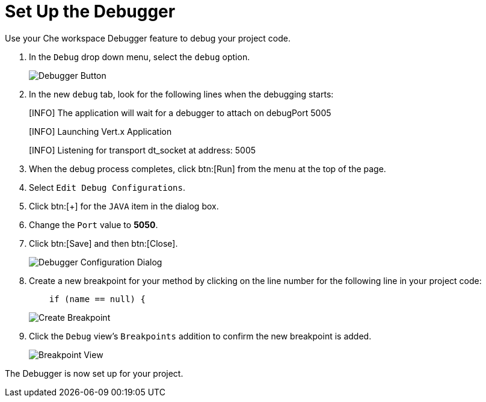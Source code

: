[#setup_debugger]
= Set Up the Debugger

Use your Che workspace Debugger feature to debug your project code.

. In the `Debug` drop down menu, select the `debug` option.
+
image::debug_button.png[Debugger Button]
+
. In the new `debug` tab, look for the following lines when the debugging starts:
+
====
[INFO] The application will wait for a debugger to attach on debugPort 5005

[INFO] Launching Vert.x Application

[INFO] Listening for transport dt_socket at address: 5005
====
+
. When the debug process completes, click btn:[Run] from the menu at the top of the page.
. Select `Edit Debug Configurations`.
. Click btn:[+] for the `JAVA` item in the dialog box.
. Change the `Port` value to *5050*.
. Click btn:[Save] and then btn:[Close].
+
image::debug_config.png[Debugger Configuration Dialog]
+
. Create a new breakpoint for your method by clicking on the line number for the following line in your project code:
+
```java
    if (name == null) {
```
+
image::breakpoint.png[Create Breakpoint]
+
. Click the `Debug` view's `Breakpoints` addition to confirm the new breakpoint is added.
+
image::breakpoint_view.png[Breakpoint View]

The Debugger is now set up for your project.

